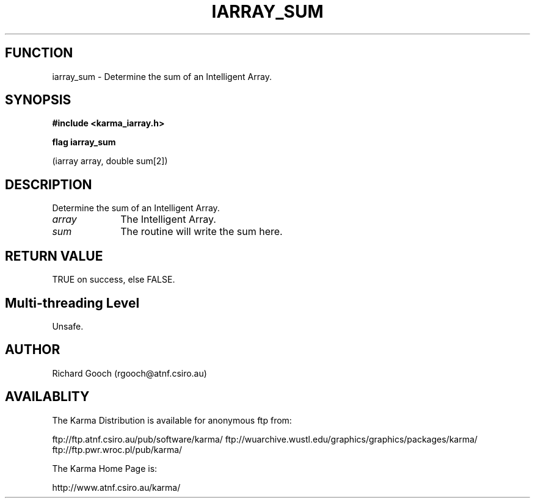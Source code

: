 .TH IARRAY_SUM 3 "14 Aug 2006" "Karma Distribution"
.SH FUNCTION
iarray_sum \- Determine the sum of an Intelligent Array.
.SH SYNOPSIS
.B #include <karma_iarray.h>
.sp
.B flag iarray_sum
.sp
(iarray array, double sum[2])
.SH DESCRIPTION
Determine the sum of an Intelligent Array.
.IP \fIarray\fP 1i
The Intelligent Array.
.IP \fIsum\fP 1i
The routine will write the sum here.
.SH RETURN VALUE
TRUE on success, else FALSE.
.SH Multi-threading Level
Unsafe.
.SH AUTHOR
Richard Gooch (rgooch@atnf.csiro.au)
.SH AVAILABLITY
The Karma Distribution is available for anonymous ftp from:

ftp://ftp.atnf.csiro.au/pub/software/karma/
ftp://wuarchive.wustl.edu/graphics/graphics/packages/karma/
ftp://ftp.pwr.wroc.pl/pub/karma/

The Karma Home Page is:

http://www.atnf.csiro.au/karma/
